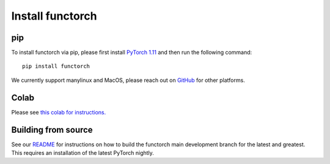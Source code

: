 Install functorch
=================

pip
---

To install functorch via pip, please first install
`PyTorch 1.11 <https://pytorch.org/get-started/locally/>`_
and then run the following command:

::

  pip install functorch

We currently support manylinux and MacOS, please reach out on
`GitHub <https://github.com/pytorch/functorch>`_ for other platforms.

Colab
-----

Please see `this colab for instructions. <https://colab.research.google.com/drive/1GNfb01W_xf8JRu78ZKoNnLqiwcrJrbYG#scrollTo=HJ1srOGeNCGA>`_


Building from source
--------------------

See our `README <https://github.com/pytorch/functorch#installing-functorch-main>`_
for instructions on how to build the functorch main development branch for the
latest and greatest. This requires an installation of the latest PyTorch nightly.

